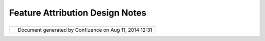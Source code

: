 Feature Attribution Design Notes
################################

+--------+--------+--------+--------+--------+--------+--------+--------+--------+--------+--------+--------+--------+--------+--------+--------+
| uDig : |
| Featur |
| e      |
| Attrib |
| ution  |
| Design |
| Notes  |
| This   |
| page   |
| last   |
| change |
| d      |
| on Jun |
| 23,    |
| 2010   |
| by     |
| jgarne |
| tt.    |
| Rather |
| then   |
| compli |
| cate   |
| the    |
| `propo |
| sal <F |
| eature |
| %20Att |
| ributi |
| on%20W |
| orkflo |
| w.html |
| >`__   |
| with   |
| design |
| detail |
| s      |
| they   |
| have   |
| been   |
| placed |
| on     |
| this   |
| page.  |
|        |
| `Sugge |
| sted   |
| Workfl |
| ow <#F |
| eature |
| Attrib |
| utionD |
| esignN |
| otes-S |
| uggest |
| edWork |
| flow>` |
| __     |
|        |
| -  `Co |
| nseque |
| nces < |
| #Featu |
| reAttr |
| ibutio |
| nDesig |
| nNotes |
| -Conse |
| quence |
| s>`__  |
|        |
| Sugges |
| ted Wo |
| rkflow |
| ====== |
| ====== |
| ====== |
|        |
| Sugges |
| ted    |
| Workfl |
| ow     |
| for    |
| featur |
| e      |
| creati |
| on:    |
|        |
| #. Use |
| r      |
|    cre |
| ates   |
|    a   |
|    new |
|    pol |
| ygon   |
|    on  |
|    the |
|    sel |
| ected  |
|    lay |
| er     |
| #. Edi |
| tManag |
| er     |
|    con |
| struct |
| s      |
|    a   |
|    new |
|    fea |
| ture   |
|    usi |
| ng     |
|    the |
|    def |
| ault   |
|    val |
| ues    |
|    def |
| ined   |
|    in  |
|    the |
|    Fea |
| tureTy |
| pe     |
| #. Edi |
| tManag |
| er     |
|    kic |
| ks     |
|    off |
|    an  |
|    eve |
| n      |
|    tha |
| t      |
|    a   |
|    new |
|    fea |
| ture   |
|    is  |
|    ava |
| ilable |
| #. We  |
|    hav |
| e      |
|    a   |
|    hoo |
| k      |
|    lis |
| tening |
|    for |
|    new |
|    fea |
| ture   |
|    eve |
| nts    |
|    ... |
| the    |
|    "fe |
| ature  |
|    for |
| m"     |
|    ext |
| ension |
|    poi |
| nt     |
|    pro |
| cessed |
|    to  |
|    see |
|    if  |
|    a   |
|    fea |
| ture   |
|    for |
| m      |
|    is  |
|    ava |
| ilable |
|        |
|    -   |
| Curren |
| t      |
|        |
| Featur |
| eEdito |
| r      |
|        |
| regist |
| ers    |
|        |
| view   |
|        |
| agains |
| t      |
|        |
| by     |
|        |
| Featur |
| eType? |
|        |
| Is     |
|        |
| this   |
|        |
| suffic |
| ient.. |
| .      |
|    -   |
| The    |
|        |
| idea   |
|        |
| of     |
|        |
| a      |
|        |
| shapef |
| ile    |
|        |
| ".form |
| "      |
|        |
| file   |
|        |
| indica |
| tes    |
|        |
| we     |
|        |
| need   |
|        |
| a      |
|        |
| progra |
| mmatic |
|        |
| check  |
|        |
| (ie    |
|        |
| the    |
|        |
| ShpFor |
| mFeatu |
| rePane |
| l      |
|        |
| will   |
|        |
| need   |
|        |
| to     |
|        |
| ask    |
|        |
| the    |
|        |
| IGeoRe |
| source |
|        |
| if     |
|        |
| it     |
|        |
| has    |
|        |
| a      |
|        |
| .form  |
|        |
| file   |
|        |
| to     |
|        |
| use    |
|        |
| and    |
|        |
| only   |
|        |
| then   |
|        |
| it     |
|        |
| can    |
|        |
| respon |
| d      |
|        |
| "true" |
|        |
| that   |
|        |
| a      |
|        |
| form   |
|        |
| is     |
|        |
| availa |
| ble).  |
|        |
| #. Dia |
| log/Wi |
| zard   |
|    is  |
|    ope |
| ned;   |
|    the |
|    fea |
| ture   |
|    for |
| m      |
|    is  |
|    cre |
| ated   |
| #. Fea |
| ture   |
|    for |
| m      |
|    is  |
|    con |
| figure |
| d      |
|    wit |
| h      |
|    ref |
| erence |
|    to  |
|    the |
|    Edi |
| tManag |
| er     |
|    hol |
| ding   |
|    the |
|    fea |
| ture   |
| #. Fea |
| ture   |
|    for |
| m      |
|    is  |
|    use |
| d      |
|    to  |
|    cre |
| ate    |
|    the |
|    use |
| r      |
|    int |
| erface |
| #. Fea |
| ture   |
|    for |
| m      |
|    is  |
|    "ki |
| cked"  |
|    wit |
| h      |
|    an  |
|    eve |
| nt     |
|    of  |
|    som |
| e      |
|    sor |
| t      |
|    ask |
| ing    |
|    it  |
|    to  |
|    syn |
| c      |
|    up  |
|    the |
|    dis |
| played |
|    att |
| ribute |
| s      |
| #. For |
| m      |
|    is  |
|    use |
| d      |
|    by  |
|    the |
|    use |
| r      |
|    to  |
|    mod |
| ify    |
|    the |
|    att |
| ribute |
| s      |
|        |
|    -   |
| Assume |
|        |
| that   |
|        |
| comman |
| ds     |
|        |
| are    |
|        |
| sent   |
|        |
| to     |
|        |
| the    |
|        |
| EditMa |
| nager  |
|    -   |
| Form   |
|        |
| is     |
|        |
| listen |
| ing    |
|        |
| to     |
|        |
| any    |
|        |
| change |
| s      |
|        |
| made   |
|        |
| by     |
|        |
| anothe |
| r      |
|        |
| thread |
|        |
| (ie    |
|        |
| revert |
|        |
| button |
|        |
| may    |
|        |
| of     |
|        |
| been   |
|        |
| called |
| )      |
|        |
| #. As  |
|    the |
|    for |
| m      |
|    is  |
|    use |
| d      |
|    com |
| mands  |
|    are |
|    sen |
| t      |
|    to  |
|    the |
|    Edi |
| tManag |
| er     |
|    (we |
|    may |
|    nee |
| d      |
|    a   |
|    sha |
| dow/wr |
| apper  |
|    Edi |
| tManag |
| er     |
|    tha |
| t      |
|    is  |
|    ass |
| ociate |
| d      |
|    **j |
| ust**  |
|    wit |
| h      |
|    the |
|    For |
| m      |
|    in  |
|    ord |
| er     |
|    to  |
|    sup |
| port   |
|    the |
|    OK/ |
| Cancel |
| /Revet |
|    wor |
| kflow) |
| #. Ent |
| er     |
|    the |
|    nam |
| e      |
|    and |
|    typ |
| e      |
|    of  |
|    the |
|    fea |
| ture   |
|    ->  |
|    [HA |
| CK:    |
|    Bas |
| ed     |
|    on  |
|    use |
| r      |
|    sec |
| urity  |
|    rul |
| es     |
|    and |
|    the |
|    typ |
| e      |
|    of  |
|    fea |
| ture,  |
|    a   |
|    tab |
|    str |
| ucture |
|    is  |
|    cre |
| ated   |
|    ]   |
|    ->  |
|    Use |
| r      |
|    fil |
| ls     |
|    in  |
|    fie |
| lds    |
|    whi |
| ch     |
|    are |
|    del |
| ineate |
| d      |
|    as  |
|    ess |
| ential |
|    and |
|    may |
|    not |
|    ent |
| er     |
|    fie |
| lds    |
|    whi |
| ch     |
|    are |
|    for |
| bidden |
|    ->  |
|    Use |
| r      |
|    pre |
| sses   |
|    a   |
|    'Fi |
| nish'  |
|    or  |
|    'OK |
| '      |
|    and |
|    a   |
|    com |
| pleted |
|    fea |
| ture   |
|    is  |
|    cre |
| ated.  |
|        |
| Sugges |
| ted    |
| Workfl |
| ow     |
| for    |
| select |
| ed     |
| featur |
| e:     |
|        |
| #. Use |
| r      |
|    sel |
| ects   |
|    a   |
|    fea |
| ture   |
|    wit |
| h      |
|    the |
|    Edi |
| t      |
|    too |
| l      |
| #. Edi |
| t      |
|    Man |
| ager   |
|    slu |
| rps    |
|    up  |
|    the |
|    fea |
| ture   |
|    and |
|    bro |
| adcast |
| s      |
|    an  |
|    eve |
| nt     |
|    ind |
| icatin |
| g      |
|    new |
|    con |
| tent   |
|    is  |
|    rea |
| dy     |
| #. Def |
| ault   |
|    Fea |
| ture   |
|    Edi |
| tor    |
|    pro |
| cesses |
|    the |
|    "fe |
| ature  |
|    for |
| m"     |
|    ext |
| ension |
|    poi |
| nt     |
| #. If  |
|    a   |
|    fea |
| ture   |
|    for |
| m      |
|    is  |
|    fou |
| nd     |
|    it  |
|    is  |
|    cre |
| ated   |
|    (ne |
| w      |
|    ins |
| tance) |
| ;      |
|    if  |
|    not |
|    an  |
|    emp |
| ty     |
|    pan |
| el     |
|    is  |
|    use |
| d      |
|    (   |
|    Not |
|    sur |
| e      |
|    her |
| e.     |
|    My  |
|    und |
| erstan |
| ding   |
|    is  |
|    tha |
| t      |
|    in  |
|    the |
|    cas |
| e      |
|    of  |
|    a   |
|    mis |
| sing   |
|    ded |
| eicate |
| d/cust |
| omized |
|    .fo |
| rm,    |
|    the |
|    fal |
| lback  |
|    wou |
| ld     |
|    go  |
|    on  |
|    a   |
|    def |
| ault   |
|    for |
| m      |
|    gen |
| erated |
|    thr |
| ough   |
|    the |
|    fea |
| turety |
| pe     |
|    inf |
| o.(moo |
| vida)) |
| #. Fea |
| ture   |
|    for |
| m      |
|    con |
| figure |
| d      |
|    wit |
| h      |
|    ref |
| erence |
|    to  |
|    Edi |
| tManag |
| er     |
|        |
| |      |
| |      |
| Sugges |
| ted    |
| config |
| uratio |
| ns:    |
| |  \*  |
| The    |
| form   |
| trigge |
| ring   |
| should |
| be an  |
| option |
| al     |
| thing. |
| There  |
| should |
| be a   |
| switch |
| in the |
| prefer |
| ences  |
| to     |
| activa |
| te/dea |
| ctivat |
| e      |
| the    |
| use of |
| forms  |
| for    |
| featur |
| e      |
| editin |
| g/crea |
| tion.  |
| To     |
| users  |
| that   |
| want   |
| to use |
| the    |
| tablev |
| iew,   |
| that   |
| option |
| should |
| be     |
| preser |
| ved.   |
|        |
| Open   |
| questi |
| ons:   |
|        |
| -  Can |
|    the |
|    for |
| ms     |
|    be  |
|    use |
| d      |
|    to  |
|    dis |
| play   |
|    "re |
| ad-onl |
| y"     |
|    con |
| tent?  |
|    yes |
|    tha |
| t      |
|    wou |
| ld     |
|    be  |
|    a   |
|    goo |
| d      |
|    ide |
| a...   |
|        |
|    -   |
| defini |
| tely   |
|        |
| yes    |
|        |
| (moovi |
| da)    |
|        |
| -  Ope |
| ning   |
|    the |
|    Def |
| ault   |
|    Fea |
| ture   |
|    For |
| m      |
|    vie |
| w?     |
|    Don |
| e      |
|    via |
|    rig |
| ht     |
|    cli |
| cking  |
|    if  |
|    it  |
|    is  |
|    not |
|    alr |
| eady   |
|    dis |
| played |
| -  Pro |
| viding |
|    a   |
|    "de |
| fault" |
|    For |
| m      |
|    in  |
|    cas |
| e      |
|    one |
|    can |
| not    |
|    be  |
|    fou |
| nd?    |
|    Pro |
| bably  |
|    a   |
|    sen |
| sible  |
|    ide |
| a      |
|    (si |
| milar  |
|    to  |
|    how |
|    pro |
| pertie |
| s      |
|    hav |
| e      |
|    a   |
|    def |
| ault   |
|    tab |
| )      |
|        |
|    -   |
| Yes    |
|        |
| -  val |
| idatio |
| n      |
|    -   |
|    is  |
|    it  |
|    a   |
|    for |
| m      |
|    res |
| ponsib |
| ility? |
|    ie  |
|    to  |
|    ens |
| ure    |
|    tha |
| n      |
|    man |
| datory |
|    fie |
| lds    |
|    are |
|    fil |
| led    |
|    in? |
|        |
|    -   |
| We     |
|        |
| may    |
|        |
| need   |
|        |
| a      |
|        |
| couple |
|        |
| more   |
|        |
| hooks  |
|        |
| into   |
|        |
| the    |
|        |
| featur |
| e      |
|        |
| creati |
| on/edi |
| ting   |
|        |
| proces |
| s      |
|        |
| (ie    |
|        |
| one    |
|        |
| for    |
|        |
| defaul |
| t      |
|        |
| values |
| ;      |
|        |
| one    |
|        |
| for    |
|        |
| valida |
| tion)  |
|        |
| -  cut |
| ting   |
|    and |
|    pas |
| ting   |
|    mul |
| tiple  |
|    geo |
| metry  |
|    -   |
|    how |
|    to  |
|    han |
| dle    |
|    cre |
| ation  |
|    of  |
|    20  |
|    fea |
| tures  |
|    in  |
|    one |
|    go? |
|        |
|    -   |
| Possib |
| le     |
|        |
| soluti |
| on:    |
|        |
| regist |
| er     |
|        |
| that   |
|        |
| the    |
|        |
| featur |
| e      |
|        |
| are    |
|        |
| empty  |
|        |
| with   |
|        |
| the    |
|        |
| Task   |
|        |
| system |
| ;      |
|        |
| and    |
|        |
| provid |
| e      |
|        |
| a      |
|        |
| Task   |
|        |
| that   |
|        |
| can    |
|        |
| open   |
|        |
| up     |
|        |
| the    |
|        |
| wizard |
| /dialo |
| g      |
|    -   |
| I      |
|        |
| defini |
| tely   |
|        |
| think  |
|        |
| that   |
|        |
| in     |
|        |
| the    |
|        |
| case   |
|        |
| of     |
|        |
| multip |
| le     |
|        |
| geomet |
| ries   |
|        |
| we     |
|        |
| should |
|        |
| not    |
|        |
| trigge |
| r      |
|        |
| forms  |
|        |
| or     |
|        |
| comple |
| x      |
|        |
| form   |
|        |
| wizard |
| s.     |
|        |
| In     |
|        |
| that   |
|        |
| case,  |
|        |
| as     |
|        |
| it     |
|        |
| is     |
|        |
| alread |
| y      |
|        |
| done   |
|        |
| in     |
|        |
| copy/p |
| aste   |
|        |
| of     |
|        |
| featur |
| es,    |
|        |
| the    |
|        |
| availa |
| ble    |
|        |
| attrib |
| utes   |
|        |
| should |
|        |
| be     |
|        |
| copied |
| ,      |
|        |
| while  |
|        |
| in     |
|        |
| the    |
|        |
| others |
|        |
| the    |
|        |
| defaul |
| t      |
|        |
| value  |
|        |
| from   |
|        |
| the    |
|        |
| type   |
|        |
| should |
|        |
| be     |
|        |
| taken. |
|        |
| A      |
|        |
| user   |
|        |
| will   |
|        |
| then   |
|        |
| be     |
|        |
| able   |
|        |
| to     |
|        |
| select |
|        |
| every  |
|        |
| featur |
| e      |
|        |
| and    |
|        |
| insert |
|        |
| the    |
|        |
| needed |
|        |
| data.  |
|        |
| This   |
|        |
| is     |
|        |
| the    |
|        |
| same   |
|        |
| proble |
| m      |
|        |
| we     |
|        |
| will   |
|        |
| have   |
|        |
| with   |
|        |
| select |
| ion    |
|        |
| of     |
|        |
| multip |
| le     |
|        |
| featur |
| es.    |
|        |
| Also   |
|        |
| in     |
|        |
| that   |
|        |
| case   |
|        |
| the    |
|        |
| tablev |
| iew    |
|        |
| should |
|        |
| be     |
|        |
| exploi |
| ted    |
|        |
| instea |
| d      |
|        |
| of     |
|        |
| the    |
|        |
| form.  |
|        |
| In     |
|        |
| the    |
|        |
| end,   |
|        |
| the    |
|        |
| form   |
|        |
| is     |
|        |
| a      |
|        |
| data   |
|        |
| insert |
| ion    |
|        |
| mode,  |
|        |
| not    |
|        |
| a      |
|        |
| query  |
|        |
| tool.( |
| moovid |
| a)     |
|        |
| Conseq |
| uences |
| ~~~~~~ |
| ~~~~~~ |
|        |
| With   |
| this   |
| functi |
| onalit |
| y      |
| in     |
| place  |
| there  |
| are a  |
| couple |
| of     |
| good   |
| ideas  |
| slated |
| to     |
| take   |
| advant |
| age:   |
|        |
| -  `Ad |
| ding   |
|    a   |
|    Sha |
| pefile |
|    For |
| m      |
|    Edi |
| tor <A |
| dding% |
| 20a%20 |
| Shapef |
| ile%20 |
| Form%2 |
| 0Edito |
| r.html |
| >`__   |
|    -   |
|    the |
|    con |
| tribut |
| ion    |
|    of  |
|    a   |
|    for |
| m      |
|    for |
|    sha |
| pefile |
| s      |
|    tha |
| t      |
|    hav |
| e      |
|    a   |
|    sid |
| ecar   |
|    fil |
| e      |
|    ".f |
| orm"   |
|    (de |
| fining |
|    the |
|    lay |
| out    |
|    and |
|    fie |
| lds    |
|    ava |
| ilable |
|    for |
|    edi |
| ting)  |
| -  Bri |
| dge    |
|    to  |
|    Pro |
| perty  |
|    Vie |
| w      |
|    /   |
|    Pro |
| perty  |
|    Pag |
| e      |
|    inf |
| rastru |
| cture. |
|    The |
|    ori |
| ginal  |
|    def |
| ault   |
|    fea |
| ture   |
|    edi |
| tor    |
|    off |
| ers    |
|    Pro |
| pertyP |
| rovide |
| rs     |
|    (ad |
| apting |
|    Fea |
| ture/A |
| ttribu |
| te     |
|    inf |
| ormati |
| on     |
|    int |
| o      |
|    pro |
| pertie |
| s      |
|    tha |
| t      |
|    can |
|    be  |
|    edi |
| ted    |
|    by  |
|    the |
|    def |
| ault   |
|    pro |
| perty  |
|    vie |
| w).    |
|    We  |
|    may |
|    be  |
|    abl |
| e      |
|    to  |
|    use |
|    thi |
| s      |
|    exi |
| sting  |
|    wor |
| k      |
|    to  |
|    off |
| er     |
|    bot |
| h      |
|    tab |
| bed    |
|    pro |
| perty  |
|    vie |
| w      |
|    and |
|    pro |
| perty  |
|    pag |
| e      |
|    for |
| ms.    |
| -  Dev |
| eloper |
|    Sup |
| port   |
|    Cla |
| sses   |
|    -   |
|    as  |
|    the |
|    abo |
| ve     |
|    ide |
| as     |
|    are |
|    ref |
| ined   |
|    we  |
|    may |
|    be  |
|    abl |
| e      |
|    to  |
|    off |
| er     |
|    som |
| e      |
|    com |
| mon    |
|    fun |
| ctiona |
| lity   |
|    in  |
|    the |
|    for |
| m      |
|    of  |
|    a   |
|    Fea |
| tureFo |
| rmCont |
| ext    |
|    or  |
|    a   |
|    use |
| ful    |
|    bas |
| e      |
|    cla |
| ss     |
|    to  |
|    sta |
| rt     |
|    fro |
| m.     |
|    At  |
|    the |
|    ver |
| y      |
|    lea |
| st     |
|    thi |
| s      |
|    can |
|    pro |
| vide   |
|    acc |
| ess    |
|    to  |
|    the |
|    Edi |
| tManag |
| er     |
|    (tr |
| ansact |
| ion,   |
|    cur |
| rent   |
|    fea |
| ture,  |
|    com |
| mands  |
|    to  |
|    edi |
| t      |
|    att |
| ribute |
| s      |
|    etc |
| .)     |
        
+--------+--------+--------+--------+--------+--------+--------+--------+--------+--------+--------+--------+--------+--------+--------+--------+

+------------+----------------------------------------------------------+
| |image1|   | Document generated by Confluence on Aug 11, 2014 12:31   |
+------------+----------------------------------------------------------+

.. |image0| image:: images/border/spacer.gif
.. |image1| image:: images/border/spacer.gif
